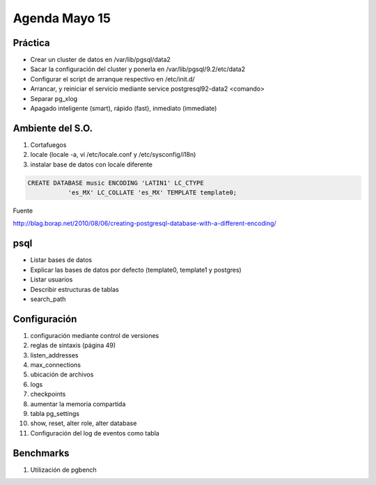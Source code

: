 ########################
Agenda Mayo 15
########################

Práctica
*********

- Crear un cluster de datos en /var/lib/pgsql/data2
- Sacar la configuración del cluster y ponerla en /var/lib/pgsql/9.2/etc/data2
- Configurar el script de arranque respectivo en /etc/init.d/
- Arrancar, y reiniciar el servicio mediante service postgresql92-data2 <comando>
- Separar pg_xlog 
- Apagado inteligente (smart), rápido (fast), inmediato (immediate)

Ambiente del S.O.
******************

#. Cortafuegos
#. locale (locale -a, vi /etc/locale.conf y /etc/sysconfig/i18n)
#. instalar base de datos con locale diferente

.. code-block:: bash

    CREATE DATABASE music ENCODING 'LATIN1' LC_CTYPE 
               'es_MX' LC_COLLATE 'es_MX' TEMPLATE template0;

Fuente

http://blag.borap.net/2010/08/06/creating-postgresql-database-with-a-different-encoding/

psql
******

- Listar bases de datos
- Explicar las bases de datos por defecto (template0, template1 y postgres)
- Listar usuarios
- Describir estructuras de tablas
- search_path


Configuración
***************

#. configuración mediante control de versiones
#. reglas de sintaxis (página 49)
#. listen_addresses
#. max_connections
#. ubicación de archivos
#. logs
#. checkpoints
#. aumentar la memoria compartida
#. tabla pg_settings
#. show, reset, alter role, alter database
#. Configuración del log de eventos como tabla

Benchmarks
***********

#. Utilización de pgbench
